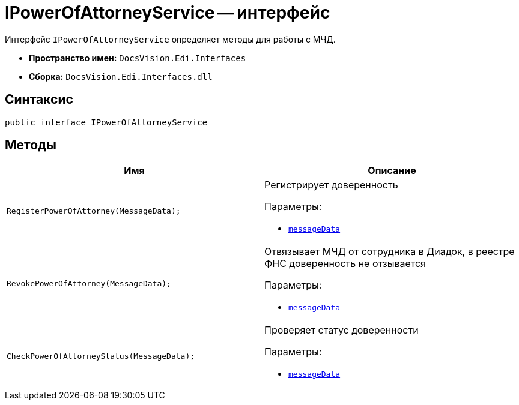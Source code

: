 = IPowerOfAttorneyService -- интерфейс

Интерфейс `IPowerOfAttorneyService` определяет методы для работы с МЧД.

* *Пространство имен:* `DocsVision.Edi.Interfaces`
* *Сборка:* `DocsVision.Edi.Interfaces.dll`

== Синтаксис

[source,csharp]
----
public interface IPowerOfAttorneyService
----

== Методы

[cols=",",options="header"]
|===
|Имя |Описание

|`RegisterPowerOfAttorney(MessageData);`
a|Регистрирует доверенность

.Параметры:
* `xref:api/MessageData.adoc[messageData]`

|`RevokePowerOfAttorney(MessageData);`
a|Отвязывает МЧД от сотрудника в Диадок, в реестре ФНС доверенность не отзывается

.Параметры:
* `xref:api/MessageData.adoc[messageData]`

|`CheckPowerOfAttorneyStatus(MessageData);`
a|Проверяет статус доверенности

.Параметры:
* `xref:api/MessageData.adoc[messageData]`

|===
